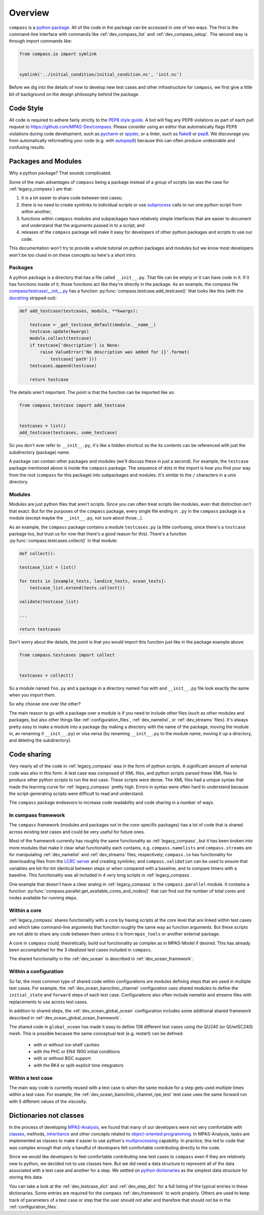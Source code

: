 .. _dev_overview:

Overview
========

``compass`` is a `python package <https://docs.python.org/3/tutorial/modules.html#packages>`_.
All of the code in the package can be accessed in one of two ways.  The first
is the command-line interface with commands like :ref:`dev_compass_list` and
:ref:`dev_compass_setup`.  The second way is through import commands like:

.. code-block:: python

    from compass.io import symlink


    symlink('../initial_condition/initial_condition.nc', 'init.nc')

Before we dig into the details of now to develop new test cases and other
infrastructure for ``compass``, we first give a little bit of background on
the design philosophy behind the package.

.. _dev_style:

Code Style
----------

All code is required to adhere fairly strictly to the
`PEP8 style guide <https://www.python.org/dev/peps/pep-0008/>`_.  A bot will
flag any PEP8 violations as part of each pull request to
https://github.com/MPAS-Dev/compass.  Please consider using an editor that
automatically flags PEP8 violations during code development, such as
`pycharm <https://www.jetbrains.com/pycharm/>`_ or
`spyder <https://www.spyder-ide.org/>`_, or a linter, such as
`flake8 <https://flake8.pycqa.org/en/latest/>`_ or
`pep8 <https://pep8.readthedocs.io/>`_.  We discourage you from automatically
reformatting your code (e.g. with `autopep8 <https://github.com/hhatto/autopep8>`_)
because this can often produce undesirable and confusing results.

.. _dev_packages:

Packages and Modules
--------------------

Why a python package?  That sounds complicated.

Some of the main advantages of ``compass`` being a package instead of a group
of scripts (as was the case for :ref:`legacy_compass`) are that:

1) it is a lot easier to share code between test cases;

2) there is no need to create symlinks to individual scripts or use
   `subprocess <https://docs.python.org/3/library/subprocess.html>`_ calls to
   run one python script from within another;

3) functions within ``compass`` modules and subpackages have relatively simple
   interfaces that are easier to document and understand that the arguments
   passed in to a script; and

4) releases of the ``compass`` package will make it easy for developers of
   other python packages and scripts to use our code.

This documentation won't try to provide a whole tutorial on python packages and
modules but we know most developers won't be too clued in on these concepts so
here's a short intro.

Packages
~~~~~~~~

A python package is a directory that has a file called ``__init__.py``.  That
file can be empty or it can have code in it.  If it has functions inside of
it, those functions act like they're directly in the package.  As an example,
the compass file
`compass/testcase/__init__.py <https://github.com/MPAS-Dev/compass/tree/master/compass/testcase/__init__.py>`_
has a function :py:func:`compass.testcase.add_testcase()` that looks like
this (with the `docstring <https://www.python.org/dev/peps/pep-0257/>`_
stripped out):

.. code-block:: python

    def add_testcase(testcases, module, **kwargs):

        testcase = _get_testcase_default(module.__name__)
        testcase.update(kwargs)
        module.collect(testcase)
        if testcase['description'] is None:
            raise ValueError('No description was added for {}'.format(
                testcase['path']))
        testcases.append(testcase)

        return testcase

The details aren't important.  The point is that the function can be imported
like so:

.. code-block:: python

    from compass.testcase import add_testcase


    testcases = list()
    add_testcase(testcases, some_testcase)

So you don't ever refer to ``__init__.py``, it's like a hidden shortcut so the
its contents can be referenced with just the subdirectory (package) name.

A package can contain other packages and modules (we'll discuss these in just
a second).  For example, the ``testcase`` package mentioned above is inside the
``compass`` package.  The sequence of dots in the import is how you find your
way from the root (``compass`` for this package) into subpackages and modules.
It's similar to the ``/`` characters in a unix directory.

Modules
~~~~~~~

Modules are just python files that aren't scripts.  Since you can often treat
scripts like modules, even that distinction isn't that exact.  But for the
purposes of the ``compass`` package, every single file ending in ``.py`` in the
``compass`` package is a module (except maybe the ``__init__.py``, not sure
about those...).

As an example, the ``compass`` package contains a module ``testcases.py`` (a
little confusing, since there's a ``testcase`` package too, but trust us for
now that there's a good reason for this).  There's a function
:py:func:`compass.testcases.collect()` in that module:

.. code-block:: python

    def collect():

    testcase_list = list()

    for tests in [example_tests, landice_tests, ocean_tests]:
        testcase_list.extend(tests.collect())

    validate(testcase_list)

    ...

    return testcases

Don't worry about the details, the point is that you would import this function
just like in the package example above:

.. code-block:: python

    from compass.testcases import collect


    testcases = collect()

So a module named ``foo.py`` and a package in a directory named ``foo`` with
and ``__init__.py`` file look exactly the same when you import them.

So why choose one over the other?

The main reason to go with a package over a module is if you need to include
other files (such as other modules and packages, but also other things like
:ref:`configuration_files`, :ref:`dev_namelist`, or :ref:`dev_streams` files).  It's
always pretty easy to make a module into a package (by making a directory with
the name of the package, moving the module in, an renaming it ``__init__.py``)
or visa versa (by renaming ``__init__.py`` to the module name, moving it up
a directory, and deleting the subdirectory).

.. _dev_code_sharing:

Code sharing
------------

Very nearly all of the code in :ref:`legacy_compass` was in the form of python
scripts.  A significant amount of external code was also in this form.  A test
case was composed of XML files, and python scripts parsed these XML files to
produce other python scripts to run the test case.  These scripts were dense.
The XML files had a unique syntax that made the learning curve for
:ref:`legacy_compass` pretty high.  Errors in syntax were often hard to
understand because the script-generating scripts were difficult to read and
understand.

The ``compass`` package endeavors to increase code readability and code sharing
in a number of ways.

In compass framework
~~~~~~~~~~~~~~~~~~~~

The ``compass`` framework (modules and packages not in the core-specific
packages) has a lot of code that is shared across existing test cases and could
be very useful for future ones.

Most of the framework currently has roughly the same functionality as
:ref:`legacy_compass`, but it has been broken into more modules that make it
clear what functionality each contains, e.g. ``compass.namelists`` and
``compass.streams`` are for manipulating :ref:`dev_namelist` and
:ref:`dev_streams` files, respectively; ``compass.io`` has functionality for
downloading files from the
`LCRC server <https://web.lcrc.anl.gov/public/e3sm/mpas_standalonedata/>`_
and creating symlinks; and ``compass.validation`` can be used to ensure that
variables are bit-for-bit identical between steps or when compared with a
baseline, and to compare timers with a baseline.  This functionality was all
included in 4 very long scripts in :ref:`legacy_compass`.

One example that doesn't have a clear analog in :ref:`legacy_compass` is the
``compass.parallel`` module.  It contains a function
:py:func:`compass.parallel.get_available_cores_and_nodes()` that can find out
the number of total cores and nodes available for running steps.

Within a core
~~~~~~~~~~~~~

:ref:`legacy_compass` shares functionality with a core by having scripts at the
core level that are linked within test cases and which take command-line
arguments that function roughly the same way as function arguments.  But these
scripts are not able to share any code between them unless it is from
``mpas_tools`` or another external package.

A core in ``compass`` could, theoretically, build out functionality as complex
as in MPAS-Model if desired.  This has already been accomplished for the 3
idealized test cases included in ``compass``.

The shared functionality in the :ref:`dev_ocean` is described in
:ref:`dev_ocean_framework`.

Within a configuration
~~~~~~~~~~~~~~~~~~~~~~

So far, the most common type of shared code within configurations are modules
defining steps that are used in multiple test cases.  For example, the
:ref:`dev_ocean_baroclinic_channel` configuration uses shared modules to define
the ``initial_state`` and ``forward`` steps of each test case.  Configurations
also often include namelist and streams files with replacements to use across
test cases.

In addition to shared steps, the :ref:`dev_ocean_global_ocean` configuration
includes some additional shared framework described in
:ref:`dev_ocean_global_ocean_framework`.

The shared code in ``global_ocean`` has made it easy to define 138 different
test cases using the QU240 (or QUwISC240) mesh.  This is possible because
the same conceptual test (e.g. restart) can be defined:

  * with or without ice-shelf cavities

  * with the PHC or EN4 1900 initial conditions

  * with or without BGC support

  * with the RK4 or split-explicit time integrators

Within a test case
~~~~~~~~~~~~~~~~~~

The main way code is currently reused with a test case is when the same module
for a step gets used multiple times within a test case.  For example,
the :ref:`dev_ocean_baroclinic_channel_rpe_test` test case uses the same
forward run with 5 different values of the viscosity.

.. _dev_dicts_not_classes:

Dictionaries not classes
------------------------

In the process of developing
`MPAS-Analysis <https://github.com/MPAS-Dev/MPAS-Analysis/>`_, we found that
many of our developers were not very comfortable with
`classes <https://docs.python.org/3/tutorial/classes.html>`_, methods,
`inheritance <https://docs.python.org/3/tutorial/classes.html#inheritance>`_
and other concepts related to
`object-oriented programming <https://en.wikipedia.org/wiki/Object-oriented_programming>`_.
In MPAS-Analysis, tasks are implemented as classes to make it easier to use
python's `multiprocessing <https://docs.python.org/3/library/multiprocessing.html>`_
capability.  In practice, this led to code that was complex enough that only
a handful of developers felt comfortable contributing directly to the code.

Since we would like developers to feel comfortable contributing new test cases
to ``compass`` even if they are relatively new to python, we decided not to
use classes here.  But we did need a data structure to represent all of the
data associated with a test case and another for a step.  We settled on
`python dictionaries <https://docs.python.org/3/tutorial/datastructures.html#dictionaries>`_
as the simplest data structure for storing this data.

You can take a look at the :ref:`dev_testcase_dict` and :ref:`dev_step_dict`
for a full listing of the typical entries in these dictionaries. Some entries
are required for the compass :ref:`dev_framework` to work properly.  Others
are used to keep track of parameters of a test case or step that the user
should not alter and therefore that should not be in the :ref:`configuration_files`.

